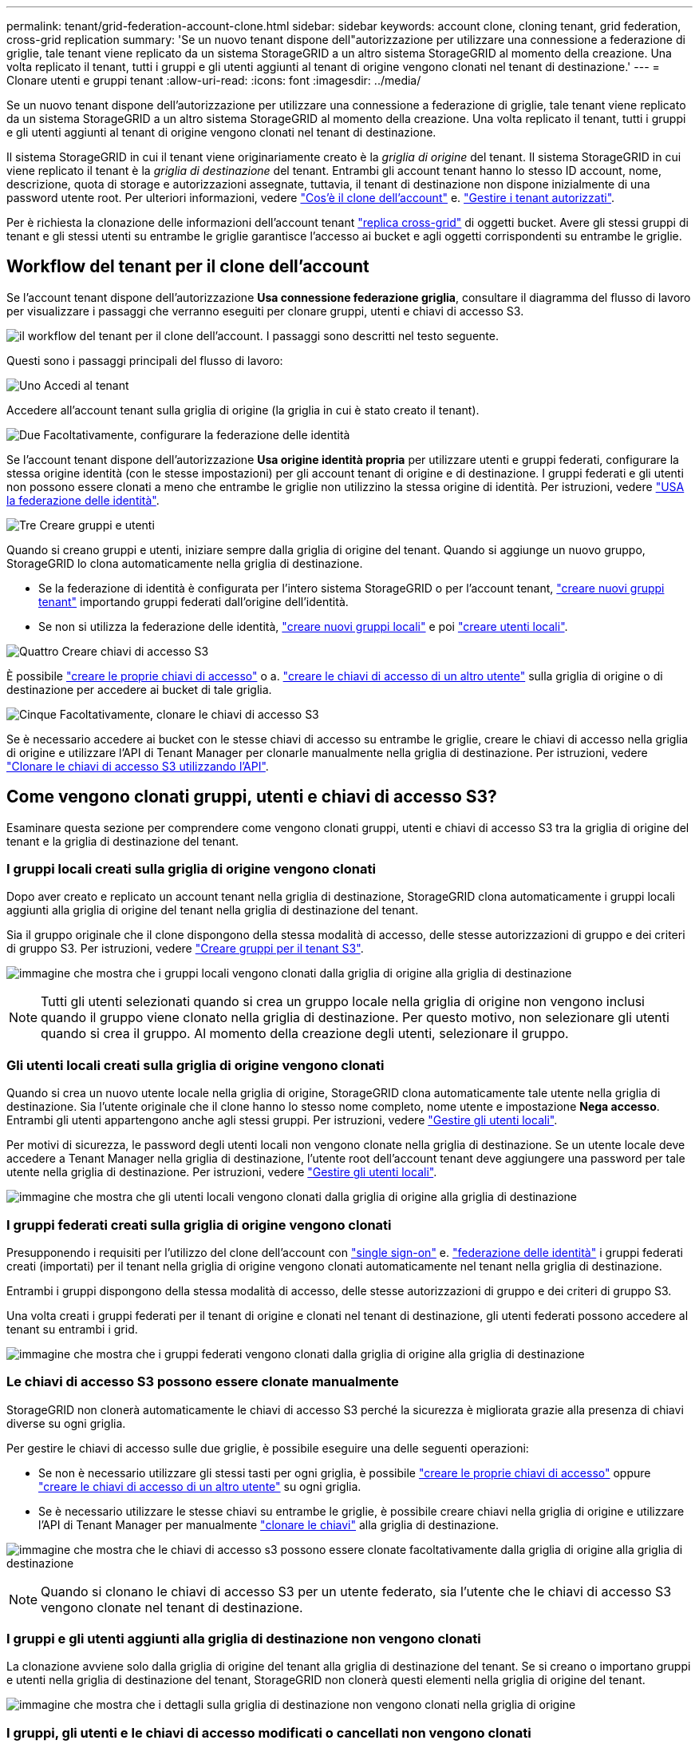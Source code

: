 ---
permalink: tenant/grid-federation-account-clone.html 
sidebar: sidebar 
keywords: account clone, cloning tenant, grid federation, cross-grid replication 
summary: 'Se un nuovo tenant dispone dell"autorizzazione per utilizzare una connessione a federazione di griglie, tale tenant viene replicato da un sistema StorageGRID a un altro sistema StorageGRID al momento della creazione. Una volta replicato il tenant, tutti i gruppi e gli utenti aggiunti al tenant di origine vengono clonati nel tenant di destinazione.' 
---
= Clonare utenti e gruppi tenant
:allow-uri-read: 
:icons: font
:imagesdir: ../media/


[role="lead"]
Se un nuovo tenant dispone dell'autorizzazione per utilizzare una connessione a federazione di griglie, tale tenant viene replicato da un sistema StorageGRID a un altro sistema StorageGRID al momento della creazione. Una volta replicato il tenant, tutti i gruppi e gli utenti aggiunti al tenant di origine vengono clonati nel tenant di destinazione.

Il sistema StorageGRID in cui il tenant viene originariamente creato è la _griglia di origine_ del tenant. Il sistema StorageGRID in cui viene replicato il tenant è la _griglia di destinazione_ del tenant. Entrambi gli account tenant hanno lo stesso ID account, nome, descrizione, quota di storage e autorizzazioni assegnate, tuttavia, il tenant di destinazione non dispone inizialmente di una password utente root. Per ulteriori informazioni, vedere link:../admin/grid-federation-what-is-account-clone.html["Cos'è il clone dell'account"] e. link:../admin/grid-federation-manage-tenants.html["Gestire i tenant autorizzati"].

Per è richiesta la clonazione delle informazioni dell'account tenant link:../admin/grid-federation-what-is-cross-grid-replication.html["replica cross-grid"] di oggetti bucket. Avere gli stessi gruppi di tenant e gli stessi utenti su entrambe le griglie garantisce l'accesso ai bucket e agli oggetti corrispondenti su entrambe le griglie.



== Workflow del tenant per il clone dell'account

Se l'account tenant dispone dell'autorizzazione *Usa connessione federazione griglia*, consultare il diagramma del flusso di lavoro per visualizzare i passaggi che verranno eseguiti per clonare gruppi, utenti e chiavi di accesso S3.

image:../media/grid-federation-account-clone-workflow-tm.png["il workflow del tenant per il clone dell'account. I passaggi sono descritti nel testo seguente."]

Questi sono i passaggi principali del flusso di lavoro:

.image:https://raw.githubusercontent.com/NetAppDocs/common/main/media/number-1.png["Uno"] Accedi al tenant
[role="quick-margin-para"]
Accedere all'account tenant sulla griglia di origine (la griglia in cui è stato creato il tenant).

.image:https://raw.githubusercontent.com/NetAppDocs/common/main/media/number-2.png["Due"] Facoltativamente, configurare la federazione delle identità
[role="quick-margin-para"]
Se l'account tenant dispone dell'autorizzazione *Usa origine identità propria* per utilizzare utenti e gruppi federati, configurare la stessa origine identità (con le stesse impostazioni) per gli account tenant di origine e di destinazione. I gruppi federati e gli utenti non possono essere clonati a meno che entrambe le griglie non utilizzino la stessa origine di identità. Per istruzioni, vedere link:using-identity-federation.html["USA la federazione delle identità"].

.image:https://raw.githubusercontent.com/NetAppDocs/common/main/media/number-3.png["Tre"] Creare gruppi e utenti
[role="quick-margin-para"]
Quando si creano gruppi e utenti, iniziare sempre dalla griglia di origine del tenant. Quando si aggiunge un nuovo gruppo, StorageGRID lo clona automaticamente nella griglia di destinazione.

[role="quick-margin-list"]
* Se la federazione di identità è configurata per l'intero sistema StorageGRID o per l'account tenant, link:creating-groups-for-s3-tenant.html["creare nuovi gruppi tenant"] importando gruppi federati dall'origine dell'identità.


[role="quick-margin-list"]
* Se non si utilizza la federazione delle identità, link:creating-groups-for-s3-tenant.html["creare nuovi gruppi locali"] e poi link:managing-local-users.html["creare utenti locali"].


.image:https://raw.githubusercontent.com/NetAppDocs/common/main/media/number-4.png["Quattro"] Creare chiavi di accesso S3
[role="quick-margin-para"]
È possibile link:creating-your-own-s3-access-keys.html["creare le proprie chiavi di accesso"] o a. link:creating-another-users-s3-access-keys.html["creare le chiavi di accesso di un altro utente"] sulla griglia di origine o di destinazione per accedere ai bucket di tale griglia.

.image:https://raw.githubusercontent.com/NetAppDocs/common/main/media/number-5.png["Cinque"] Facoltativamente, clonare le chiavi di accesso S3
[role="quick-margin-para"]
Se è necessario accedere ai bucket con le stesse chiavi di accesso su entrambe le griglie, creare le chiavi di accesso nella griglia di origine e utilizzare l'API di Tenant Manager per clonarle manualmente nella griglia di destinazione. Per istruzioni, vedere link:../tenant/grid-federation-clone-keys-with-api.html["Clonare le chiavi di accesso S3 utilizzando l'API"].



== Come vengono clonati gruppi, utenti e chiavi di accesso S3?

Esaminare questa sezione per comprendere come vengono clonati gruppi, utenti e chiavi di accesso S3 tra la griglia di origine del tenant e la griglia di destinazione del tenant.



=== I gruppi locali creati sulla griglia di origine vengono clonati

Dopo aver creato e replicato un account tenant nella griglia di destinazione, StorageGRID clona automaticamente i gruppi locali aggiunti alla griglia di origine del tenant nella griglia di destinazione del tenant.

Sia il gruppo originale che il clone dispongono della stessa modalità di accesso, delle stesse autorizzazioni di gruppo e dei criteri di gruppo S3. Per istruzioni, vedere link:creating-groups-for-s3-tenant.html["Creare gruppi per il tenant S3"].

image:../media/grid-federation-account-clone.png["immagine che mostra che i gruppi locali vengono clonati dalla griglia di origine alla griglia di destinazione"]


NOTE: Tutti gli utenti selezionati quando si crea un gruppo locale nella griglia di origine non vengono inclusi quando il gruppo viene clonato nella griglia di destinazione. Per questo motivo, non selezionare gli utenti quando si crea il gruppo. Al momento della creazione degli utenti, selezionare il gruppo.



=== Gli utenti locali creati sulla griglia di origine vengono clonati

Quando si crea un nuovo utente locale nella griglia di origine, StorageGRID clona automaticamente tale utente nella griglia di destinazione. Sia l'utente originale che il clone hanno lo stesso nome completo, nome utente e impostazione *Nega accesso*. Entrambi gli utenti appartengono anche agli stessi gruppi. Per istruzioni, vedere link:managing-local-users.html["Gestire gli utenti locali"].

Per motivi di sicurezza, le password degli utenti locali non vengono clonate nella griglia di destinazione. Se un utente locale deve accedere a Tenant Manager nella griglia di destinazione, l'utente root dell'account tenant deve aggiungere una password per tale utente nella griglia di destinazione. Per istruzioni, vedere link:managing-local-users.html["Gestire gli utenti locali"].

image:../media/grid-federation-local-user-clone.png["immagine che mostra che gli utenti locali vengono clonati dalla griglia di origine alla griglia di destinazione"]



=== I gruppi federati creati sulla griglia di origine vengono clonati

Presupponendo i requisiti per l'utilizzo del clone dell'account con link:../admin/grid-federation-what-is-account-clone.html#account-clone-sso["single sign-on"] e. link:../admin/grid-federation-what-is-account-clone.html#account-clone-identity-federation["federazione delle identità"] i gruppi federati creati (importati) per il tenant nella griglia di origine vengono clonati automaticamente nel tenant nella griglia di destinazione.

Entrambi i gruppi dispongono della stessa modalità di accesso, delle stesse autorizzazioni di gruppo e dei criteri di gruppo S3.

Una volta creati i gruppi federati per il tenant di origine e clonati nel tenant di destinazione, gli utenti federati possono accedere al tenant su entrambi i grid.

image:../media/grid-federation-federated-group-clone.png["immagine che mostra che i gruppi federati vengono clonati dalla griglia di origine alla griglia di destinazione"]



=== Le chiavi di accesso S3 possono essere clonate manualmente

StorageGRID non clonerà automaticamente le chiavi di accesso S3 perché la sicurezza è migliorata grazie alla presenza di chiavi diverse su ogni griglia.

Per gestire le chiavi di accesso sulle due griglie, è possibile eseguire una delle seguenti operazioni:

* Se non è necessario utilizzare gli stessi tasti per ogni griglia, è possibile link:creating-your-own-s3-access-keys.html["creare le proprie chiavi di accesso"] oppure link:creating-another-users-s3-access-keys.html["creare le chiavi di accesso di un altro utente"] su ogni griglia.
* Se è necessario utilizzare le stesse chiavi su entrambe le griglie, è possibile creare chiavi nella griglia di origine e utilizzare l'API di Tenant Manager per manualmente link:../tenant/grid-federation-clone-keys-with-api.html["clonare le chiavi"] alla griglia di destinazione.


image:../media/grid-federation-s3-access-key.png["immagine che mostra che le chiavi di accesso s3 possono essere clonate facoltativamente dalla griglia di origine alla griglia di destinazione"]


NOTE: Quando si clonano le chiavi di accesso S3 per un utente federato, sia l'utente che le chiavi di accesso S3 vengono clonate nel tenant di destinazione.



=== I gruppi e gli utenti aggiunti alla griglia di destinazione non vengono clonati

La clonazione avviene solo dalla griglia di origine del tenant alla griglia di destinazione del tenant. Se si creano o importano gruppi e utenti nella griglia di destinazione del tenant, StorageGRID non clonerà questi elementi nella griglia di origine del tenant.

image:../media/grid-federation-account-not-cloned.png["immagine che mostra che i dettagli sulla griglia di destinazione non vengono clonati nella griglia di origine"]



=== I gruppi, gli utenti e le chiavi di accesso modificati o cancellati non vengono clonati

La clonazione avviene solo quando si creano nuovi gruppi e utenti.

Se si modificano o eliminano gruppi, utenti o chiavi di accesso in una griglia, le modifiche non verranno clonate nell'altra griglia.

image:../media/grid-federation-account-clone-edit-delete.png["immagine che mostra che i dettagli modificati o cancellati non vengono clonati"]
